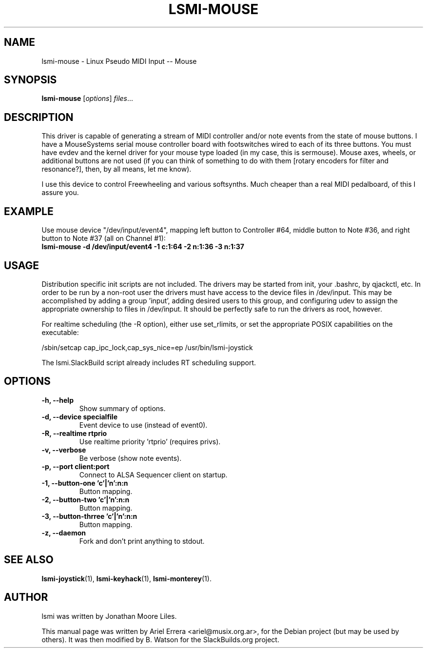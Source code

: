 .\"                                      Hey, EMACS: -*- nroff -*-
.\" First parameter, NAME, should be all caps
.\" Second parameter, SECTION, should be 1-8, maybe w/ subsection
.\" other parameters are allowed: see man(7), man(1)
.TH LSMI-MOUSE 1 "May 15, 2012"
.\" Please adjust this date whenever revising the manpage.
.\"
.\" Some roff macros, for reference:
.\" .nh        disable hyphenation
.\" .hy        enable hyphenation
.\" .ad l      left justify
.\" .ad b      justify to both left and right margins
.\" .nf        disable filling
.\" .fi        enable filling
.\" .br        insert line break
.\" .sp <n>    insert n+1 empty lines
.\" for manpage-specific macros, see man(7)
.SH NAME

lsmi-mouse \- Linux Pseudo MIDI Input -- Mouse
.SH SYNOPSIS
.B lsmi-mouse
.RI [ options ] " files" ...
.SH DESCRIPTION

This driver is capable of generating a stream of MIDI controller and/or note
events from the state of mouse buttons. I have a MouseSystems serial mouse
controller board with footswitches wired to each of its three buttons. You
must have evdev and the kernel driver for your mouse type loaded (in my
case, this is sermouse). Mouse axes, wheels, or additional buttons are not
used (if you can think of something to do with them [rotary encoders for
filter and resonance?], then, by all means, let me know).

I use this device to control Freewheeling and various softsynths. Much
cheaper than a real MIDI pedalboard, of this I assure you.

.SH EXAMPLE

Use mouse device "/dev/input/event4", mapping left button
to Controller #64, middle button to Note #36, and
right button to Note #37 (all on Channel #1):
.br
.B lsmi-mouse -d /dev/input/event4 -1 c:1:64 -2 n:1:36 -3 n:1:37

.SH USAGE

Distribution specific init scripts are not included. The drivers may be
started from init, your .bashrc, by qjackctl, etc. In order to be run by a
non-root user the drivers must have access to the device files in /dev/input.
This may be accomplished by adding a group 'input', adding desired users to
this group, and configuring udev to assign the appropriate ownership to files
in /dev/input. It should be perfectly safe to run the drivers as root,
however.

For realtime scheduling (the \-R option), either use set_rlimits, or set the
appropriate POSIX capabilities on the executable:
.P
/sbin/setcap cap_ipc_lock,cap_sys_nice=ep /usr/bin/lsmi-joystick
.P
The lsmi.SlackBuild script already includes RT scheduling support.

.SH OPTIONS
.TP
.B \-h, \-\-help
Show summary of options.
.TP
.B \-d, \-\-device specialfile
Event device to use (instead of event0).
.TP
.B \-R, \-\-realtime rtprio 
Use realtime priority 'rtprio' (requires privs).
.TP
.B \-v, \-\-verbose
Be verbose (show note events).
.TP
.B \-p, \-\-port client:port
Connect to ALSA Sequencer client on startup.
.TP
.B \-1, \-\-button-one 'c'|'n':n:n
Button mapping.
.TP
.B \-2, \-\-button-two 'c'|'n':n:n
Button mapping.
.TP
.B \-3, \-\-button-thrree 'c'|'n':n:n 
Button mapping.
.TP
.B \-z, \-\-daemon
Fork and don't print anything to stdout.
.SH SEE ALSO
.BR lsmi-joystick (1),
.BR lsmi-keyhack (1),
.BR lsmi-monterey (1).
.br
.SH AUTHOR
lsmi was written by Jonathan Moore Liles.
.PP
This manual page was written by Ariel Errera <ariel@musix.org.ar>,
for the Debian project (but may be used by others). It was then modified
by B. Watson for the SlackBuilds.org project.
